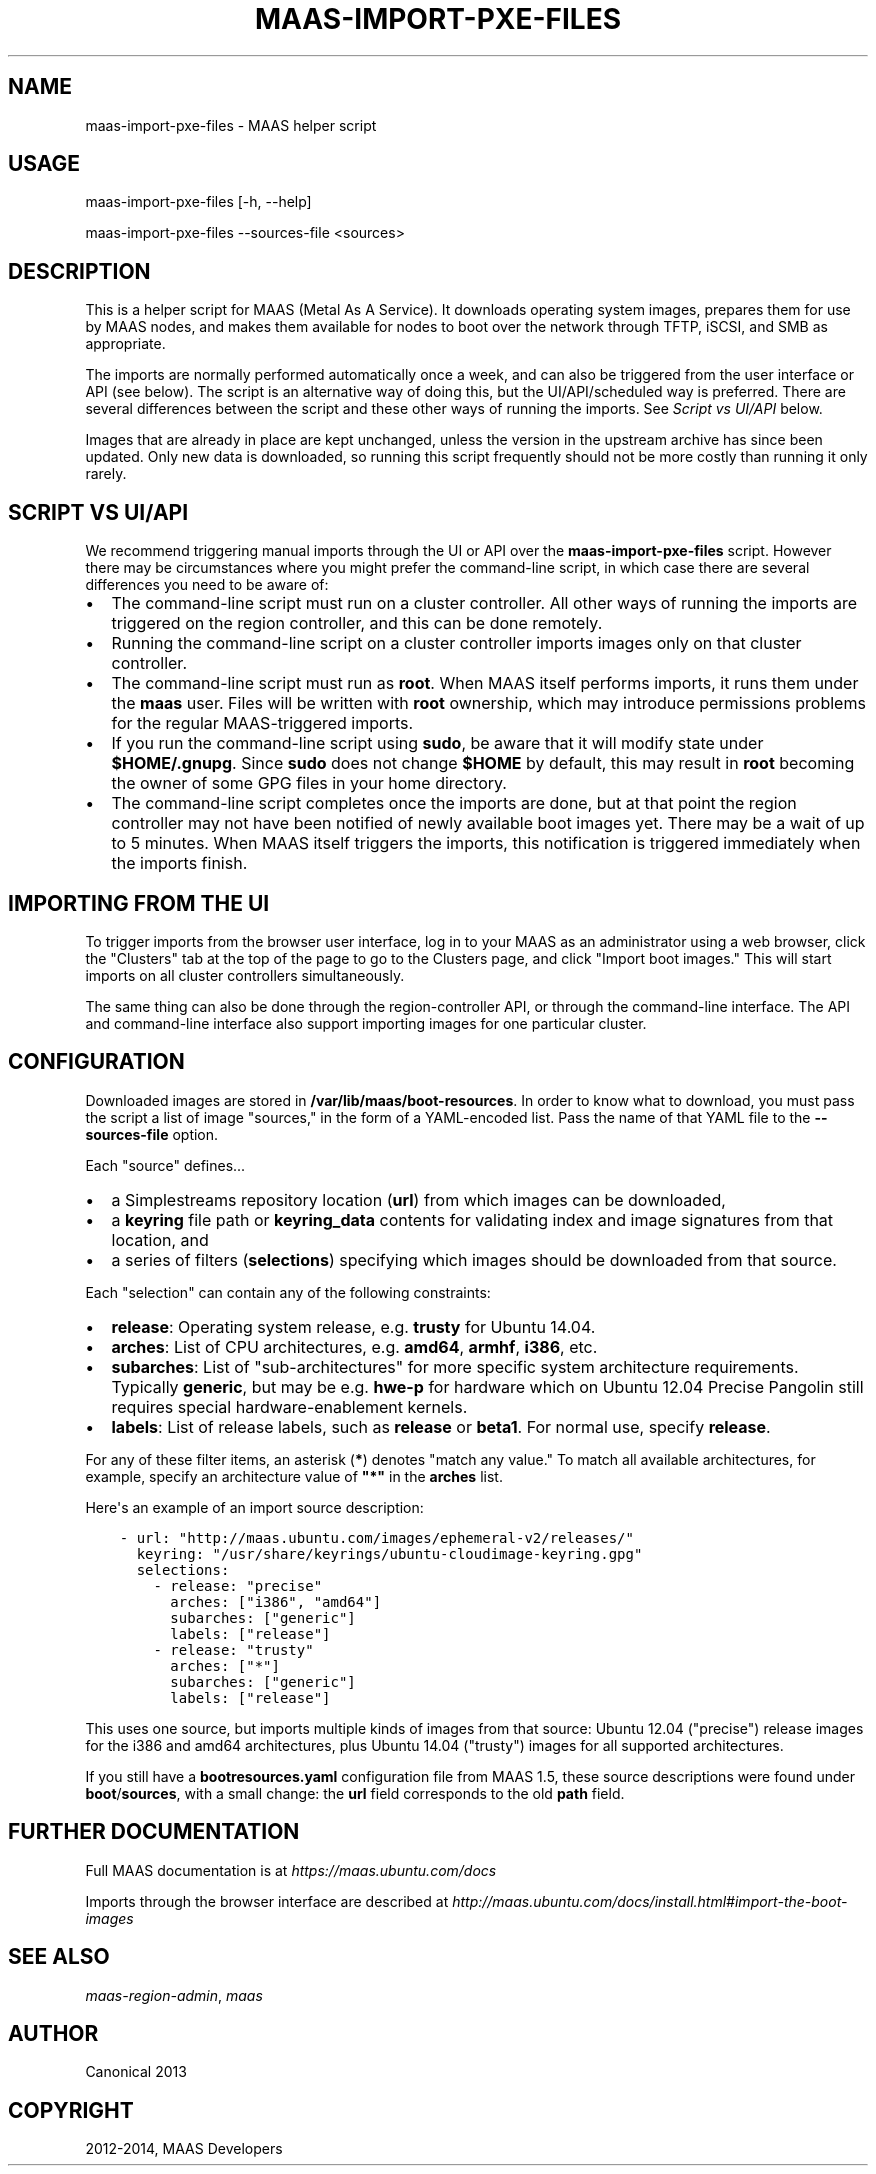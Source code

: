 .\" Man page generated from reStructuredText.
.
.TH "MAAS-IMPORT-PXE-FILES" "8" "September 23, 2014" "1.7" "MAAS"
.SH NAME
maas-import-pxe-files \- MAAS helper script
.
.nr rst2man-indent-level 0
.
.de1 rstReportMargin
\\$1 \\n[an-margin]
level \\n[rst2man-indent-level]
level margin: \\n[rst2man-indent\\n[rst2man-indent-level]]
-
\\n[rst2man-indent0]
\\n[rst2man-indent1]
\\n[rst2man-indent2]
..
.de1 INDENT
.\" .rstReportMargin pre:
. RS \\$1
. nr rst2man-indent\\n[rst2man-indent-level] \\n[an-margin]
. nr rst2man-indent-level +1
.\" .rstReportMargin post:
..
.de UNINDENT
. RE
.\" indent \\n[an-margin]
.\" old: \\n[rst2man-indent\\n[rst2man-indent-level]]
.nr rst2man-indent-level -1
.\" new: \\n[rst2man-indent\\n[rst2man-indent-level]]
.in \\n[rst2man-indent\\n[rst2man-indent-level]]u
..
.SH USAGE
.sp
maas\-import\-pxe\-files [\-h, \-\-help]
.sp
maas\-import\-pxe\-files \-\-sources\-file <sources>
.SH DESCRIPTION
.sp
This is a helper script for MAAS (Metal As A Service). It downloads operating
system images, prepares them for use by MAAS nodes, and makes them available
for nodes to boot over the network through TFTP, iSCSI, and SMB as
appropriate.
.sp
The imports are normally performed automatically once a week, and can also
be triggered from the user interface or API (see below).  The script is an
alternative way of doing this, but the UI/API/scheduled way is preferred.
There are several differences between the script and these other ways of
running the imports.  See \fI\%Script vs UI/API\fP below.
.sp
Images that are already in place are kept unchanged, unless the
version in the upstream archive has since been updated.  Only new data is
downloaded, so running this script frequently should not be more costly
than running it only rarely.
.SH SCRIPT VS UI/API
.sp
We recommend triggering manual imports through the UI or API over the
\fBmaas\-import\-pxe\-files\fP script.  However there may be circumstances where
you might prefer the command\-line script, in which case there are several
differences you need to be aware of:
.INDENT 0.0
.IP \(bu 2
The command\-line script must run on a cluster controller.  All other ways
of running the imports are triggered on the region controller, and this can
be done remotely.
.IP \(bu 2
Running the command\-line script on a cluster controller imports images only
on that cluster controller.
.IP \(bu 2
The command\-line script must run as \fBroot\fP\&.  When MAAS itself performs
imports, it runs them under the \fBmaas\fP user.  Files will be written with
\fBroot\fP ownership, which may introduce permissions problems for the regular
MAAS\-triggered imports.
.IP \(bu 2
If you run the command\-line script using \fBsudo\fP, be aware that it will
modify state under \fB$HOME/.gnupg\fP\&.  Since \fBsudo\fP does not change
\fB$HOME\fP by default, this may result in \fBroot\fP becoming the owner of some
GPG files in your home directory.
.IP \(bu 2
The command\-line script completes once the imports are done, but at that
point the region controller may not have been notified of newly available
boot images yet.  There may be a wait of up to 5 minutes.  When MAAS itself
triggers the imports, this notification is triggered immediately when the
imports finish.
.UNINDENT
.SH IMPORTING FROM THE UI
.sp
To trigger imports from the browser user interface, log in to your MAAS as an
administrator using a web browser, click the "Clusters" tab at the top of the
page to go to the Clusters page, and click "Import boot images."  This will
start imports on all cluster controllers simultaneously.
.sp
The same thing can also be done through the region\-controller API, or through
the command\-line interface.  The API and command\-line interface also support
importing images for one particular cluster.
.SH CONFIGURATION
.sp
Downloaded images are stored in \fB/var/lib/maas/boot\-resources\fP\&.  In order to
know what to download, you must pass the script a list of image "sources," in
the form of a YAML\-encoded list.  Pass the name of that YAML file to the
\fB\-\-sources\-file\fP option.
.sp
Each "source" defines...
.INDENT 0.0
.IP \(bu 2
a Simplestreams repository location (\fBurl\fP) from which images can be
downloaded,
.IP \(bu 2
a \fBkeyring\fP file path or \fBkeyring_data\fP contents for validating index
and image signatures from that location, and
.IP \(bu 2
a series of filters (\fBselections\fP) specifying which images should be
downloaded from that source.
.UNINDENT
.sp
Each "selection" can contain any of the following constraints:
.INDENT 0.0
.IP \(bu 2
\fBrelease\fP: Operating system release, e.g. \fBtrusty\fP for Ubuntu 14.04.
.IP \(bu 2
\fBarches\fP: List of CPU architectures, e.g. \fBamd64\fP, \fBarmhf\fP, \fBi386\fP,
etc.
.IP \(bu 2
\fBsubarches\fP: List of "sub\-architectures" for more specific system
architecture requirements.  Typically \fBgeneric\fP, but may be e.g. \fBhwe\-p\fP
for hardware which on Ubuntu 12.04 Precise Pangolin still requires special
hardware\-enablement kernels.
.IP \(bu 2
\fBlabels\fP: List of release labels, such as \fBrelease\fP or \fBbeta1\fP\&.  For
normal use, specify \fBrelease\fP\&.
.UNINDENT
.sp
For any of these filter items, an asterisk (\fB*\fP) denotes "match any value."
To match all available architectures, for example, specify an architecture
value of \fB"*"\fP in the \fBarches\fP list.
.sp
Here\(aqs an example of an import source description:
.INDENT 0.0
.INDENT 3.5
.sp
.nf
.ft C
\- url: "http://maas.ubuntu.com/images/ephemeral\-v2/releases/"
  keyring: "/usr/share/keyrings/ubuntu\-cloudimage\-keyring.gpg"
  selections:
    \- release: "precise"
      arches: ["i386", "amd64"]
      subarches: ["generic"]
      labels: ["release"]
    \- release: "trusty"
      arches: ["*"]
      subarches: ["generic"]
      labels: ["release"]
.ft P
.fi
.UNINDENT
.UNINDENT
.sp
This uses one source, but imports multiple kinds of images from that source:
Ubuntu 12.04 ("precise") release images for the i386 and amd64 architectures,
plus Ubuntu 14.04 ("trusty") images for all supported architectures.
.sp
If you still have a \fBbootresources.yaml\fP configuration file from MAAS 1.5,
these source descriptions were found under \fBboot\fP/\fBsources\fP, with a small
change: the \fBurl\fP field corresponds to the old \fBpath\fP field.
.SH FURTHER DOCUMENTATION
.sp
Full MAAS documentation is at \fI\%https://maas.ubuntu.com/docs\fP
.sp
Imports through the browser interface are described at
\fI\%http://maas.ubuntu.com/docs/install.html#import\-the\-boot\-images\fP
.SH SEE ALSO
.sp
\fImaas\-region\-admin\fP, \fImaas\fP
.SH AUTHOR
Canonical 2013
.SH COPYRIGHT
2012-2014, MAAS Developers
.\" Generated by docutils manpage writer.
.

